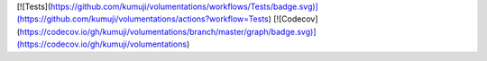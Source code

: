 [![Tests](https://github.com/kumuji/volumentations/workflows/Tests/badge.svg)](https://github.com/kumuji/volumentations/actions?workflow=Tests)
[![Codecov](https://codecov.io/gh/kumuji/volumentations/branch/master/graph/badge.svg)](https://codecov.io/gh/kumuji/volumentations)

